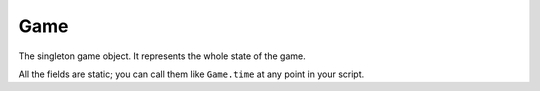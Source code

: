 Game
====

The singleton game object.
It represents the whole state of the game.

All the fields are static; you can call them like ``Game.time`` at any point in your script.

.. js:function:: Game.print(str)

   :param string str: string to print. Needs to be a string type (other types cause an error).

   Wren only. 
   Prints ``str`` to the console.

   Because Wren does not support bare functions, we need to put the print function into some class's member.
   Game class seemed the most appropriate, so here it is.

   Also note that unlike Squirrel's ``print`` function, this function requires the argument to be an acutal string.
   If you want to print simple numbers, use formatting like::

      Game.print("%(Game.time)")

   In Squirrel, you don't need ``Game.`` prefix.

.. js:attribute:: Game.time

   Returns global tick count. Read only.

.. js:attribute:: Game.creeps

   Returns a list of all :doc:`Creeps <Creep>` in the game.
   In Squirrel, the returned object is an array.
   In Wren, the returned object is a list (array equivalent).
   You can access individual Creeps by using suffix, e.g. ``Game.creeps[0]``.
   Note that Squirrel and Wren has different syntax for retrieving number of elements in an array (or a list).
   Squirrel uses ``len()`` method, while Wren uses ``count`` attribute.

.. js:attribute:: Game.spawns

   Returns a list of all :doc:`Spawns <Spawn>` in the game.

.. js:attribute:: Game.mines

   Returns a list of all :doc:`Mines <Mine>` in the game.

.. js:attribute:: Game.races

   Returns a list of all :doc:`Races <Race>` in the game.
